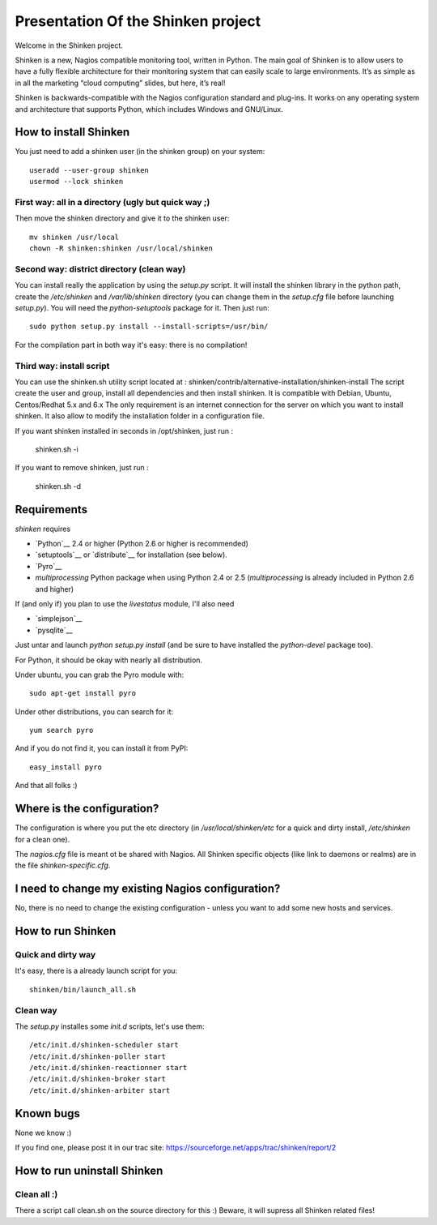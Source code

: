===================================
Presentation Of the Shinken project
===================================

Welcome in the Shinken project.

Shinken is a new, Nagios compatible monitoring tool, written in
Python. The main goal of Shinken is to allow users to have a fully
flexible architecture for their monitoring system that can easily
scale to large environments. It’s as simple as in all the marketing
“cloud computing” slides, but here, it’s real!

Shinken is backwards-compatible with the Nagios configuration standard
and plug-ins. It works on any operating system and architecture that
supports Python, which includes Windows and GNU/Linux.


How to install Shinken
=========================

You just need to add a shinken user (in the shinken group) on your
system::

   useradd --user-group shinken
   usermod --lock shinken

First way: all in a directory (ugly but quick way ;)
~~~~~~~~~~~~~~~~~~~~~~~~~~~~~~~~~~~~~~~~~~~~~~~~~~~~~

Then move the shinken directory and give it to the shinken user::

  mv shinken /usr/local
  chown -R shinken:shinken /usr/local/shinken

Second way: district directory (clean way)
~~~~~~~~~~~~~~~~~~~~~~~~~~~~~~~~~~~~~~~~~~~~~~~~~~~~~

You can install really the application by using the `setup.py` script.
It will install the shinken library in the python path, create the
`/etc/shinken` and `/var/lib/shinken` directory (you can change them in
the `setup.cfg` file before launching `setup.py`). You will
need the `python-setuptools` package for it. Then just run::

  sudo python setup.py install --install-scripts=/usr/bin/

For the compilation part in both way it's easy: there is no
compilation!

Third way: install script
~~~~~~~~~~~~~~~~~~~~~~~~~~~~~~~~~~~~~~~~~~~~~~~~~~~~~

You can use the shinken.sh utility script located at : shinken/contrib/alternative-installation/shinken-install
The script create the user and group, install all dependencies and then install shinken. It is compatible with Debian, Ubuntu, Centos/Redhat 5.x and 6.x
The only requirement is an internet connection for the server on which you want to install shinken. It also allow to modify the installation folder in a configuration file.

If you want shinken installed in seconds in /opt/shinken, just run :

  shinken.sh -i

If you want to remove shinken, just run :

  shinken.sh -d

Requirements
=========================

`shinken` requires

* `Python`__ 2.4 or higher (Python 2.6 or higher is recommended)
* `setuptools`__ or `distribute`__ for installation (see below).
* `Pyro`__
* `multiprocessing` Python package when using Python 2.4 or 2.5
  (`multiprocessing` is already included in Python 2.6 and higher)

__ http://www.python.org/download/
__ pyro
__ http://pypi.python.org/pypi/multiprocessing/

If (and only if) you plan to use the `livestatus` module, I'll also
need

* `simplejson`__ 
* `pysqlite`__

__ http://pypi.python.org/pypi/simplejson/ and
__ http://code.google.com/p/pysqlite/

Just untar and launch `python setup.py install` (and be sure to have
installed the `python-devel` package too).

For Python, it should be okay with nearly all distribution.

Under ubuntu, you can grab the Pyro module with::

  sudo apt-get install pyro

Under other distributions, you can search for it::

  yum search pyro

And if you do not find it, you can install it from PyPI::

  easy_install pyro

And that all folks :)


Where is the configuration?
================================

The configuration is where you put the etc directory (in
`/usr/local/shinken/etc` for a quick and dirty install, `/etc/shinken`
for a clean one).

The `nagios.cfg` file is meant ot be shared with Nagios. All Shinken
specific objects (like link to daemons or realms) are in the file
`shinken-specific.cfg`.


I need to change my existing Nagios configuration?
===================================================

No, there is no need to change the existing configuration - unless
you want to add some new hosts and services.


How to run Shinken
================================

Quick and dirty way
~~~~~~~~~~~~~~~~~~~~

It's easy, there is a already launch script for you::

  shinken/bin/launch_all.sh

Clean way
~~~~~~~~~~~~~~~~~~~~

The `setup.py` installes some `init.d` scripts, let's use them::

  /etc/init.d/shinken-scheduler start
  /etc/init.d/shinken-poller start
  /etc/init.d/shinken-reactionner start
  /etc/init.d/shinken-broker start
  /etc/init.d/shinken-arbiter start


Known bugs
================================

None we know :)

If you find one, please post it in our trac site:
https://sourceforge.net/apps/trac/shinken/report/2


How to run uninstall Shinken
================================

Clean all :)
~~~~~~~~~~~~~~~~~~~~

There a script call clean.sh on the source directory for this :)
Beware, it will supress all Shinken related files!
